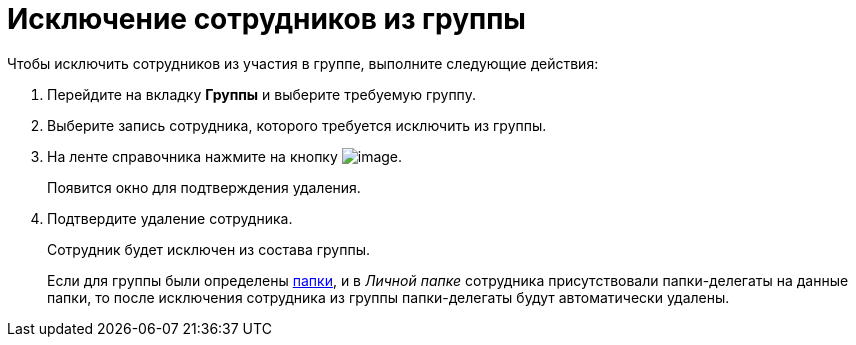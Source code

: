 = Исключение сотрудников из группы

.Чтобы исключить сотрудников из участия в группе, выполните следующие действия:
. Перейдите на вкладку *Группы* и выберите требуемую группу.
. Выберите запись сотрудника, которого требуется исключить из группы.
. На ленте справочника нажмите на кнопку image:buttons/staff_delete_employee.png[image].
+
Появится окно для подтверждения удаления.
+
. Подтвердите удаление сотрудника.
+
Сотрудник будет исключен из состава группы.
+
Если для группы были определены xref:staff_Groups_folder_select.adoc[папки], и в _Личной папке_ сотрудника присутствовали папки-делегаты на данные папки, то после исключения сотрудника из группы папки-делегаты будут автоматически удалены.
